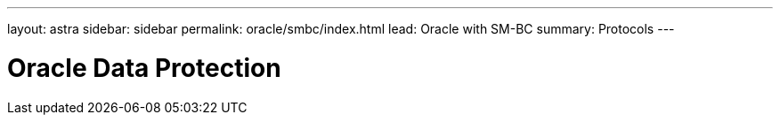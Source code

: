 ---
layout: astra
sidebar: sidebar
permalink: oracle/smbc/index.html
lead: Oracle with SM-BC
summary: Protocols
---

= Oracle Data Protection
:hardbreaks:
:nofooter:
:icons: font
:linkattrs:
:imagesdir: ./media/
